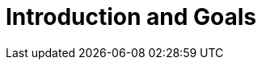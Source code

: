 [[chapter-introduction-and-goals]]
:docinfo: shared
:toc: left
:toclevels: 3
:sectnums:
:copyright: Apache License 2.0

= Introduction and Goals


